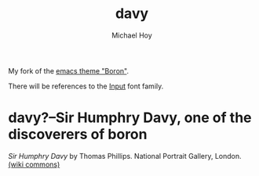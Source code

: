   #+title: davy
 #+author: Michael Hoy
  #+email: mjh@mjhoy.com

# ---------------------------- #

My fork of the [[https://github.com/emacsfodder/emacs-boron-theme][emacs theme "Boron"]].

There will be references to the [[http://input.fontbureau.com/][Input]] font family.

[[./images/davy-ss.png]]

* davy?--Sir Humphry Davy, one of the discoverers of boron

[[./images/davy.jpg]]

/Sir Humphry Davy/ by Thomas Phillips. National Portrait Gallery,
London. [[https://commons.wikimedia.org/wiki/File:Sir_Humphry_Davy,_Bt_by_Thomas_Phillips.jpg][(wiki commons)]]
